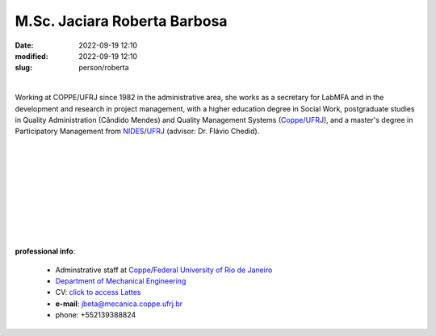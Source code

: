 M.Sc. Jaciara Roberta Barbosa
_____________________________

:date: 2022-09-19 12:10
:modified: 2022-09-19 12:10
:slug: person/roberta

|

.. image:: {static}/images/person/roberta.png
   :name: roberta_face
   :width: 25%
   :alt: roberta
   :align: left

Working at COPPE/UFRJ since 1982 in the administrative area, she works
as a secretary for LabMFA and in the development and research
in project management, with a higher education degree in Social Work,
postgraduate studies in Quality Administration (Cândido Mendes) and
Quality Management Systems (`Coppe`_/`UFRJ`_), and a master's degree in
Participatory Management from `NIDES`_/`UFRJ`_ (advisor: Dr. Flávio Chedid).

|
|
|
|
|
|
|
|
|

**professional info**:

 - Adminstrative staff at `Coppe`_/`Federal University of Rio de Janeiro`_
 - `Department of Mechanical Engineering`_
 - CV: `click to access Lattes`_ 
 - **e-mail**: jbeta@mecanica.coppe.ufrj.br
 - phone: +552139388824

.. _click to access Lattes: http://lattes.cnpq.br/2991073683487663
.. _NIDES: http://www.nides.ufrj.br
.. _Federal University of Rio de Janeiro: http://www.ufrj.br
.. _UFRJ: http://www.ufrj.br
.. _Department of Mechanical Engineering: http://www.mecanica.ufrj.br/ufrj-em/index.php?lang=en
.. _Coppe: http://www.coppe.ufrj.br
